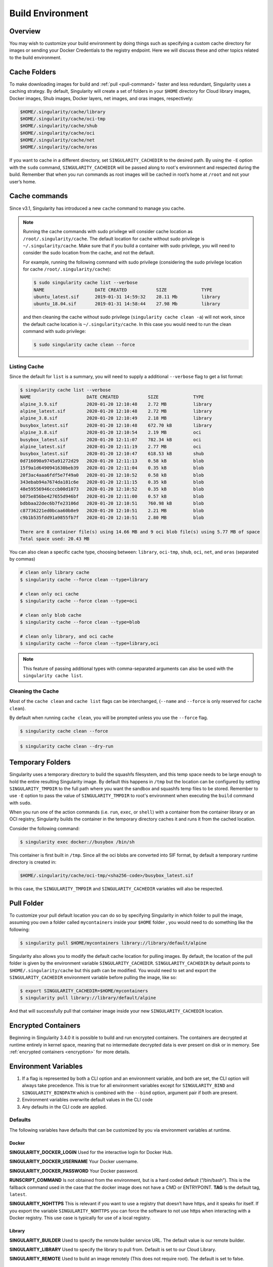 .. _build-environment:

=================
Build Environment
=================

.. _sec:buildenv:

--------
Overview
--------

You may wish to customize your build
environment by doing things such as specifying a custom cache directory for images or
sending your Docker Credentials to the registry endpoint. Here we will discuss these and other topics
related to the build environment.

-------------
Cache Folders
-------------

To make downloading images for build and :ref:`pull <pull-command>` faster and
less redundant, Singularity uses a caching strategy. By default, Singularity
will create a set of folders in your ``$HOME`` directory for Cloud library
images, Docker images, Shub images, Docker layers, net images, and oras images,
respectively:

.. code-block:: none

    $HOME/.singularity/cache/library
    $HOME/.singularity/cache/oci-tmp
    $HOME/.singularity/cache/shub
    $HOME/.singularity/cache/oci
    $HOME/.singularity/cache/net
    $HOME/.singularity/cache/oras


If you want to cache in a different directory, set ``SINGULARITY_CACHEDIR`` to
the desired path. By using the ``-E`` option with the ``sudo`` command,
``SINGULARITY_CACHEDIR`` will be passed along to root's environment and
respected during the build. Remember that when you run commands as root
images will be cached in root’s home at ``/root`` and not your user’s home.

--------------
Cache commands
--------------

Since v3.1, Singularity has introduced a new ``cache`` command to manage you
cache.

.. note::

    Running the cache commands with sudo privilege will consider cache location as ``/root/.singularity/cache``. The default location for cache without sudo privilege is ``~/.singularity/cache``.
    Make sure that if you build a container with sudo privilege, you will need to consider the sudo location from the cache, and not the default.

    For example, running the following command with sudo privilege (considering the sudo privilege location for cache ``/root/.singularity/cache``):

    .. code-block:: none

        $ sudo singularity cache list --verbose
        NAME                   DATE CREATED           SIZE             TYPE
        ubuntu_latest.sif      2019-01-31 14:59:32    28.11 Mb         library
        ubuntu_18.04.sif       2019-01-31 14:58:44    27.98 Mb         library

    and then cleaning the cache without sudo privilege (``singularity cache clean -a``) will not work, since the default cache location is ``~/.singularity/cache``.
    In this case you would need to run the clean command with sudo privilege:

    .. code-block:: none

        $ sudo singularity cache clean --force

Listing Cache
=============

Since the default for ``list`` is a summary, you will need to supply a 
additional ``--verbose`` flag to get a list format:

.. code-block:: none

    $ singularity cache list --verbose
    NAME                     DATE CREATED           SIZE             TYPE
    alpine_3.9.sif           2020-01-20 12:10:48    2.72 MB          library
    alpine_latest.sif        2020-01-20 12:10:48    2.72 MB          library
    alpine_3.8.sif           2020-01-20 12:10:49    2.18 MB          library
    busybox_latest.sif       2020-01-20 12:10:48    672.70 kB        library
    alpine_3.8.sif           2020-01-20 12:10:54    2.19 MB          oci
    busybox_latest.sif       2020-01-20 12:11:07    782.34 kB        oci
    alpine_latest.sif        2020-01-20 12:11:19    2.77 MB          oci
    busybox_latest.sif       2020-01-20 12:10:47    618.53 kB        shub
    0d716090a9745a91272d29   2020-01-20 12:11:13    0.58 kB          blob
    15f9a1d6490941630beb39   2020-01-20 12:11:04    0.35 kB          blob
    20f3ac4aaa6fdf5e7f49a0   2020-01-20 12:10:52    0.58 kB          blob
    343ebab94a7674da181c6e   2020-01-20 12:11:15    0.35 kB          blob
    48e59556946cccb00d1073   2020-01-20 12:10:52    0.35 kB          blob
    b075e856be427655d946bf   2020-01-20 12:11:00    0.57 kB          blob
    bdbbaa22dec6b7fe23106d   2020-01-20 12:10:51    760.98 kB        blob
    c87736221ed0bcaa60b8e9   2020-01-20 12:10:51    2.21 MB          blob
    c9b1b535fdd91a9855fb7f   2020-01-20 12:10:51    2.80 MB          blob
    
    There are 8 container file(s) using 14.66 MB and 9 oci blob file(s) using 5.77 MB of space
    Total space used: 20.43 MB

You can also clean a specific cache type, choosing between: ``library``,
``oci-tmp``, ``shub``, ``oci``, ``net``, and ``oras`` (separated by commas)

.. code-block:: none

    # clean only library cache
    $ singularity cache --force clean --type=library

    # clean only oci cache
    $ singularity cache --force clean --type=oci

    # clean only blob cache
    $ singularity cache --force clean --type=blob

    # clean only library, and oci cache
    $ singularity cache --force clean --type=library,oci

.. note::

    This feature of passing additional types with comma-separated arguments can
    also be used with the ``singularity cache list``.

Cleaning the Cache
==================

Most of the ``cache clean`` and ``cache list`` flags can be interchanged,
(``--name`` and ``--force`` is only reserved for ``cache clean``).

By default when running ``cache clean``, you will be prompted unless you
use the ``--force`` flag.

.. code-block:: none

    $ singularity cache clean --force

.. code-block:: none

    $ singularity cache clean --dry-run

-----------------
Temporary Folders
-----------------

.. _sec:temporaryfolders:

Singularity uses a temporary directory to build the squashfs filesystem,
and this temp space needs to be large enough to hold the entire resulting Singularity image.
By default this happens in ``/tmp`` but the location can be configured by setting ``SINGULARITY_TMPDIR`` to the full
path where you want the sandbox and squashfs temp files to be stored. Remember to use ``-E`` option to pass the value of ``SINGULARITY_TMPDIR``
to root's environment when executing the ``build`` command with ``sudo``.

When you run one of the action commands (i.e. ``run``, ``exec``, or ``shell``) with a container from the
container library or an OCI registry, Singularity builds the container in the temporary directory caches it
and runs it from the cached location.

Consider the following command:

.. code-block:: none

    $ singularity exec docker://busybox /bin/sh

This container is first built in ``/tmp``. Since all the oci blobs are converted into SIF format,
by default a temporary runtime directory is created in:

.. code-block:: none

    $HOME/.singularity/cache/oci-tmp/<sha256-code>/busybox_latest.sif

In this case, the ``SINGULARITY_TMPDIR`` and ``SINGULARITY_CACHEDIR`` variables will also be respected.

-----------
Pull Folder
-----------

To customize your pull default location you can do so by specifying Singularity in which folder to pull the image, assuming you own a folder called ``mycontainers`` inside your ``$HOME`` folder
, you would need to do something like the following:

.. code-block:: none

    $ singularity pull $HOME/mycontainers library://library/default/alpine

Singularity also allows you to modify the default cache location for pulling images. By default, the location of the pull folder is given by the environment variable ``SINGULARITY_CACHEDIR``.
``SINGULARITY_CACHEDIR`` by default points to ``$HOME/.singularity/cache`` but this path can be modified. You would need to set and export the ``SINGULARITY_CACHEDIR`` environment variable before pulling the image, like so:

.. code-block:: none

   $ export SINGULARITY_CACHEDIR=$HOME/mycontainers
   $ singularity pull library://library/default/alpine

And that will successfully pull that container image inside your new ``SINGULARITY_CACHEDIR`` location.

--------------------
Encrypted Containers
--------------------

Beginning in Singularity 3.4.0 it is possible to build and run encrypted
containers.  The containers are decrypted at runtime entirely in kernel space, 
meaning that no intermediate decrypted data is ever present on disk or in 
memory.  See :ref:`encrypted containers <encryption>` for more details.

---------------------
Environment Variables
---------------------

#. If a flag is represented by both a CLI option and an environment variable, and both are set, the CLI option will always take precedence. This is true for all environment variables except for ``SINGULARITY_BIND`` and ``SINGULARITY_BINDPATH`` which is combined with the ``--bind`` option, argument pair if both are present.

#. Environment variables overwrite default values in the CLI code

#. Any defaults in the CLI code are applied.


Defaults
========

The following variables have defaults that can be customized by you via
environment variables at runtime.

Docker
------

**SINGULARITY_DOCKER_LOGIN** Used for the interactive login for Docker Hub.

**SINGULARITY_DOCKER_USERNAME** Your Docker username.

**SINGULARITY_DOCKER_PASSWORD** Your Docker password.

**RUNSCRIPT_COMMAND** Is not obtained from the environment, but is a
hard coded default (“/bin/bash”). This is the fallback command used in
the case that the docker image does not have a CMD or ENTRYPOINT.
**TAG** Is the default tag, ``latest``.

**SINGULARITY_NOHTTPS** This is relevant if you want to use a
registry that doesn’t have https, and it speaks for itself. If you
export the variable ``SINGULARITY_NOHTTPS`` you can force the software to not use https when
interacting with a Docker registry. This use case is typically for use
of a local registry.

Library
-------

**SINGULARITY_BUILDER** Used to specify the remote builder service URL. The default value is our remote builder.

**SINGULARITY_LIBRARY** Used to specify the library to pull from. Default is set to our Cloud Library.

**SINGULARITY_REMOTE** Used to build an image remotely (This does not require root). The default is set to false.

Encryption
----------

**SINGULARITY_ENCRYPTION_PASSPHRASE** Used to pass a plaintext passphrase to encrypt a container file system (with the ``--encrypt`` flag). The default is empty.

**SINGULARITY_ENCRYPTION_PEM_PATH** Used to specify the location of a public key to use for container encryption (with the ``--encrypt`` flag). The default is empty.

